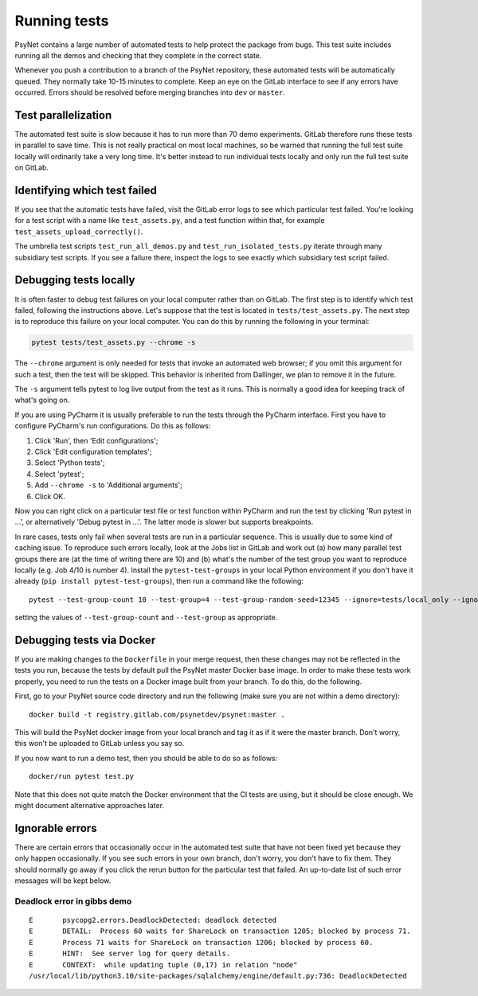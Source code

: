 .. _developer:
.. highlight:: shell

=============
Running tests
=============

PsyNet contains a large number of automated tests to help protect the package
from bugs. This test suite includes running all the demos and checking that
they complete in the correct state.

Whenever you push a contribution to a branch of the PsyNet repository,
these automated tests will be automatically queued. They normally take 10-15 minutes
to complete. Keep an eye on the GitLab interface to see if any errors have occurred.
Errors should be resolved before merging branches into ``dev`` or ``master``.

Test parallelization
--------------------

The automated test suite is slow because it has to run more than 70 demo experiments.
GitLab therefore runs these tests in parallel to save time. This is not
really practical on most local machines, so be warned that running the full test
suite locally will ordinarily take a very long time. It's better instead to
run individual tests locally and only run the full test suite on GitLab.

Identifying which test failed
-----------------------------
If you see that the automatic tests have failed,
visit the GitLab error logs to see which particular test failed.
You're looking for a test script with a name like ``test_assets.py``,
and a test function within that, for example ``test_assets_upload_correctly()``.

The umbrella test scripts ``test_run_all_demos.py`` and ``test_run_isolated_tests.py``
iterate through many subsidiary test scripts.
If you see a failure there, inspect the logs to see exactly which
subsidiary test script failed.

Debugging tests locally
-----------------------

It is often faster to debug test failures on your local computer rather than
on GitLab. The first step is to identify which test failed, following
the instructions above. Let's suppose that the test is located in
``tests/test_assets.py``.
The next step is to reproduce this failure on your local computer.
You can do this by running the following in your terminal:

.. code-block:: python

    pytest tests/test_assets.py --chrome -s


The ``--chrome`` argument is only needed for tests that invoke an automated
web browser; if you omit this argument for such a test,
then the test will be skipped. This behavior is inherited from Dallinger,
we plan to remove it in the future.

The ``-s`` argument tells pytest to log live output from the test as it runs.
This is normally a good idea for keeping track of what's going on.

If you are using PyCharm it is usually preferable to run the tests through
the PyCharm interface. First you have to configure PyCharm's run configurations.
Do this as follows:

1. Click 'Run', then 'Edit configurations';
2. Click 'Edit configuration templates';
3. Select 'Python tests';
4. Select 'pytest';
5. Add ``--chrome -s`` to 'Additional arguments';
6. Click OK.

Now you can right click on a particular test file or test function within PyCharm
and run the test by clicking 'Run pytest in ...', or alternatively
'Debug pytest in ...'. The latter mode is slower but supports breakpoints.

In rare cases, tests only fail when several tests are run in a particular sequence.
This is usually due to some kind of caching issue.
To reproduce such errors locally, look at the Jobs list in GitLab and work out 
(a) how many parallel test groups there are (at the time of writing there are 10)
and (b) what's the number of the test group  you want to reproduce locally 
(e.g. Job 4/10 is number 4).
Install the ``pytest-test-groups`` in your local Python environment if you don't have it already
(``pip install pytest-test-groups``), then run a command like the following:

::

    pytest --test-group-count 10 --test-group=4 --test-group-random-seed=12345 --ignore=tests/local_only --ignore=tests/isolated --chrome tests

setting the values of ``--test-group-count`` and ``--test-group`` as appropriate.


Debugging tests via Docker
--------------------------

If you are making changes to the ``Dockerfile`` in your merge request, 
then these changes may not be reflected in the tests you run, because the 
tests by default pull the PsyNet master Docker base image. 
In order to make these tests work properly, you need to run the tests on 
a Docker image built from your branch. To do this, do the following.

First, go to your PsyNet source code directory and run the following
(make sure you are not within a demo directory):

:: 

    docker build -t registry.gitlab.com/psynetdev/psynet:master .

This will build the PsyNet docker image from your local branch and tag it as if it were
the master branch. Don't worry, this won't be uploaded to GitLab unless you say so.

If you now want to run a demo test, then you should be able to do so as follows:

::

    docker/run pytest test.py

Note that this does not quite match the Docker environment that the CI tests are using, 
but it should be close enough. We might document alternative approaches later.


Ignorable errors
----------------

There are certain errors that occasionally occur in the automated test suite
that have not been fixed yet because they only happen occasionally.
If you see such errors in your own branch, don't worry, you don't have to fix them.
They should normally go away if you click the rerun button for the particular
test that failed. An up-to-date list of such error messages will be kept below.

Deadlock error in gibbs demo
^^^^^^^^^^^^^^^^^^^^^^^^^^^^

::

    E       psycopg2.errors.DeadlockDetected: deadlock detected
    E       DETAIL:  Process 60 waits for ShareLock on transaction 1205; blocked by process 71.
    E       Process 71 waits for ShareLock on transaction 1206; blocked by process 60.
    E       HINT:  See server log for query details.
    E       CONTEXT:  while updating tuple (0,17) in relation "node"
    /usr/local/lib/python3.10/site-packages/sqlalchemy/engine/default.py:736: DeadlockDetected
